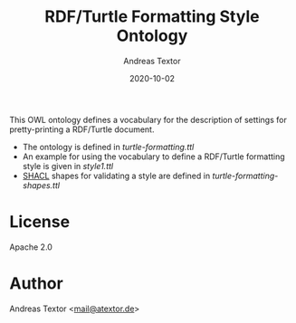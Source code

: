 #+TITLE: RDF/Turtle Formatting Style Ontology
#+AUTHOR: Andreas Textor
#+EMAIL: mail@atextor.de
#+DATE: 2020-10-02

This OWL ontology defines a vocabulary for the description of settings for
pretty-printing a RDF/Turtle document.

- The ontology is defined in [[turtle-formatting.ttl]]
- An example for using the vocabulary to define a RDF/Turtle formatting style is given in [[style1.ttl][style1.ttl]] 
- [[https://www.w3.org/TR/shacl/][SHACL]] shapes for validating a style are defined in [[turtle-formatting-shapes.ttl]] 

* License
Apache 2.0

* Author
Andreas Textor <[[mailto:mail@atextor.de][mail@atextor.de]]>
